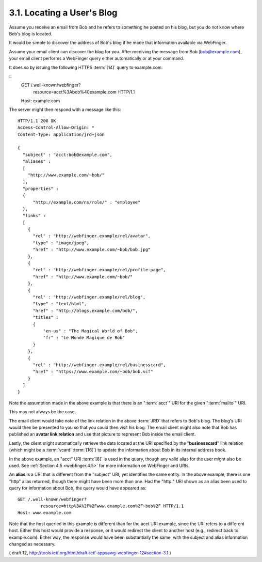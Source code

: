 3.1. Locating a User's Blog
------------------------------------

Assume you receive an email from Bob and 
he refers to something he posted on his blog, 
but you do not know where Bob's blog is located.

It would be simple to discover the address of Bob's blog 
if he made that information available via WebFinger.

Assume your email client can discover the blog for you.  
After receiving the message from Bob (bob@example.com), 
your email client performs a WebFinger query 
either automatically or at your command.  

It does so by issuing the following HTTPS :term:`[14]` query to example.com:

::
     GET /.well-known/webfinger?
                           resource=acct%3Abob%40example.com HTTP/1.1
     Host: example.com

The server might then respond with a message like this:

::

     HTTP/1.1 200 OK
     Access-Control-Allow-Origin: *
     Content-Type: application/jrd+json

     {
       "subject" : "acct:bob@example.com",
       "aliases" :
       [
         "http://www.example.com/~bob/"
       ],
       "properties" :
       {
           "http://example.com/ns/role/" : "employee"
       },
       "links" :
       [
         {
           "rel" : "http://webfinger.example/rel/avatar",
           "type" : "image/jpeg",
           "href" : "http://www.example.com/~bob/bob.jpg"
         },
         {
           "rel" : "http://webfinger.example/rel/profile-page",
           "href" : "http://www.example.com/~bob/"
         },
         {
           "rel" : "http://webfinger.example/rel/blog",
           "type" : "text/html",
           "href" : "http://blogs.example.com/bob/",
           "titles" :
           {
               "en-us" : "The Magical World of Bob",
               "fr" : "Le Monde Magique de Bob"
           }
         },
         {
           "rel" : "http://webfinger.example/rel/businesscard",
           "href" : "https://www.example.com/~bob/bob.vcf"
         }
       ]
     }

Note the assumption made in the above example is that 
there is an ":term:`acct`" URI for the given ":term:`mailto`" URI.  

This may not always be the case.

The email client would take note of the link relation 
in the above :term:`JRD` that refers to Bob's blog.  
The blog's URI would then be presented to you 
so that you could then visit his blog.  
The email client might also note that 
Bob has published an **avatar link relation**
and use that picture to represent Bob inside the email client.

Lastly, 
the client might automatically retrieve the data located at
the URI specified by the "**businesscard**" link relation 
(which might be a :term:`vcard` :term:`[16]`) 
to update the information about Bob in its internal address book.

In the above example, 
an "acct" URI :term:`[8]` is used in the query, 
though any valid alias for the user might also be used.  
See :ref:`Section 4.5 <webfinger.4.5>` for more information on WebFinger and URIs.

An **alias** is a URI that is different from the "subject" URI, 
yet identifies the same entity.  
In the above example, 
there is one "http" alias returned, 
though there might have been more than one.  
Had the "http:" URI shown as an alias been used to query for
information about Bob, 
the query would have appeared as:

::

     GET /.well-known/webfinger?
              resource=http%3A%2F%2Fwww.example.com%2F~bob%2F HTTP/1.1
     Host: www.example.com

Note that the host queried in this example is different than for the acct URI example, 
since the URI refers to a different host.  
Either this host would provide a response, 
or it would redirect the client to another host 
(e.g., redirect back to example.com).  
Either way, 
the response would have been substantially the same, 
with the subject and alias information changed as necessary.

( draft 12, http://tools.ietf.org/html/draft-ietf-appsawg-webfinger-12#section-3.1 )
